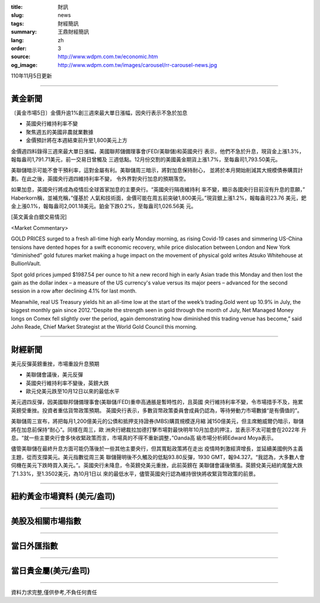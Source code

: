 :title: 財訊
:slug: news
:tags: 財經簡訊
:summary: 王鼎財經簡訊
:lang: zh
:order: 3
:source: http://www.wdpm.com.tw/economic.htm
:og_image: http://www.wdpm.com.tw/images/carousel/rr-carousel-news.jpg

110年11月5日更新

----

黃金新聞
++++++++

〔黃金市場5日〕金價升逾1%創三週來最大單日漲幅，因央行表示不急於加息

* 英國央行維持利率不變
* 聚焦週五的美國非農就業數據
* 金價預計將在本週結束前升至1,800美元上方

金價週四料錄得三週來最大單日漲幅，美國聯邦儲備理事會(FED/美聯儲)和英國央行
表示，他們不急於升息，現貨金上漲1.3%，報每盎司1,791.71美元，前一交易日曾觸及
三週低點。12月份交割的美國黃金期貨上漲1.7%，至每盎司1,793.50美元。

美聯儲暗示可能不會干預利率，這對金屬有利。美聯儲周三暗示，將對加息保持耐心，
並將於本月開始削減其大規模債券購買計劃。在此之後，英國央行週四維持利率不變，
令外界對央行加息的預期落空。

如果加息，英國央行將成為疫情后全球首家加息的主要央行。“英國央行隔夜維持利
率不變，顯示各國央行目前沒有升息的意願，” Haberkorn稱，並補充稱，”僅基於
人氣和技術面，金價可能在周五前突破1,800美元。”現貨銀上漲1.2%，報每盎司23.76
美元，鈀金上漲0.1%，報每盎司2,001.18美元。鉑金下跌0.2%，至每盎司1,026.56美
元。







[英文黃金白銀交易情況]

<Market Commentary>

GOLD PRICES surged to a fresh all-time high early Monday morning, as 
rising Covid-19 cases and simmering US-China tensions have dented hopes 
for a swift economic recovery, while price dislocation between London and 
New York “diminished” gold futures market making a huge impact on the 
movement of physical gold writes Atsuko Whitehouse at BullionVault.
 
Spot gold prices jumped $1987.54 per ounce to hit a new record high in 
early Asian trade this Monday and then lost the gain as the dollar 
index – a measure of the US currency's value versus its major 
peers – advanced for the second session in a row after declining 4.1% 
for last month.
 
Meanwhile, real US Treasury yields hit an all-time low at the start of 
the week’s trading.Gold went up 10.9% in July, the biggest monthly gain 
since 2012.“Despite the strength seen in gold through the month of July, 
Net Managed Money longs on Comex fell slightly over the period, again 
demonstrating how diminished this trading venue has become,” said John 
Reade, Chief Market Strategist at the World Gold Council this morning.

----

財經新聞
++++++++
美元反彈英鎊重挫，市場重設升息預期

* 美聯儲會議後，美元反彈
* 英國央行維持利率不變後，英鎊大跌
* 歐元兌美元跌至10月12日以來的最低水平

美元週四反彈，因美國聯邦儲備理事會(美聯儲/FED)重申高通脹是暫時性的，且英國
央行維持利率不變，令市場措手不及，拖累英鎊受重挫。投資者重估貨幣政策預期。
英國央行表示，多數貨幣政策委員會成員仍認為，等待勞動力市場數據“是有價值的”。

美聯儲周三宣布，將把每月1,200億美元的公債和抵押支持證券(MBS)購買規模逐月縮
減150億美元，但主席鮑威爾仍暗示，聯儲將在加息前保持“耐心”。同樣在周三，歐
洲央行總裁拉加德打擊市場對最快明年10月加息的押注，並表示不太可能會在2022年
升息。“就一些主要央行會多快收緊政策而言，市場真的不得不重新調整，”Oanda高
級市場分析師Edward Moya表示。

儘管美聯儲在最終升息方面可能仍落後於一些其他主要央行，但其寬鬆政策將在走出
疫情時刺激經濟增長，並延續美國例外主義主題，從而支撐美元。美元指數從周三美
聯儲聲明後不久觸及的低點93.80反彈，1930 GMT，報94.327。“我認為，大多數人會
伺機在美元下跌時買入美元。”。英國央行未降息，令英鎊兌美元重挫，此前英鎊在
美聯儲會議後領漲。英鎊兌美元紐約尾盤大跌了1.33%，至1.3502美元，為10月1日以
來的最低水平，儘管英國央行認為維持很快將收緊貨幣政策的前景。




            


----

紐約黃金市場資料 (美元/盎司)
++++++++++++++++++++++++++++

.. raw:: html

  <A HREF="http://www.kitco.com/connecting.html">
  <IMG SRC="http://www.kitconet.com/images/quotes_4b2.gif" BORDER="0" ALT="[Most Recent Quotes from www.kitco.com]">
  </A>

----

美股及相關市場指數
++++++++++++++++++

.. raw:: html

  <!-- TradingView Widget BEGIN -->
  <div class="tradingview-widget-container">
    <div class="tradingview-widget-container__widget"></div>
    <div class="tradingview-widget-copyright"><a href="https://tw.tradingview.com/markets/indices/" rel="noopener" target="_blank"><span class="blue-text">指數行情</span></a>由TradingView提供</div>
    <script type="text/javascript" src="https://s3.tradingview.com/external-embedding/embed-widget-market-quotes.js" async>
    {
    "title": "指數",
    "width": 770,
    "height": 450,
    "locale": "zh_TW",
    "symbolsGroups": [
      {
        "name": "美國和加拿大",
        "symbols": [
          {
            "name": "FOREXCOM:SPXUSD",
            "displayName": "標準普爾500"
          },
          {
            "name": "FOREXCOM:NSXUSD",
            "displayName": "納斯達克100指數"
          },
          {
            "name": "CME_MINI:ES1!",
            "displayName": "E-迷你 標普指數期貨"
          },
          {
            "name": "INDEX:DXY",
            "displayName": "美元指數"
          },
          {
            "name": "FOREXCOM:DJI",
            "displayName": "道瓊斯 30"
          }
        ]
      },
      {
        "name": "歐洲",
        "symbols": [
          {
            "name": "INDEX:SX5E",
            "displayName": "歐元藍籌50"
          },
          {
            "name": "FOREXCOM:UKXGBP",
            "displayName": "富時100"
          },
          {
            "name": "INDEX:DEU30",
            "displayName": "德國DAX指數"
          },
          {
            "name": "INDEX:CAC40",
            "displayName": "法國 CAC 40 指數"
          },
          {
            "name": "INDEX:SMI"
          }
        ]
      },
      {
        "name": "亞太",
        "symbols": [
          {
            "name": "INDEX:NKY",
            "displayName": "日經225"
          },
          {
            "name": "INDEX:HSI",
            "displayName": "恆生"
          },
          {
            "name": "BSE:SENSEX",
            "displayName": "印度孟買指數"
          },
          {
            "name": "BSE:BSE500"
          },
          {
            "name": "INDEX:KSIC",
            "displayName": "韓國Kospi綜合指數"
          }
        ]
      }
    ],
    "colorTheme": "light"
  }
    </script>
  </div>
  <!-- TradingView Widget END -->

----

當日外匯指數
++++++++++++

.. raw:: html

  <!-- TradingView Widget BEGIN -->
  <div class="tradingview-widget-container">
    <div class="tradingview-widget-container__widget"></div>
    <div class="tradingview-widget-copyright"><a href="https://tw.tradingview.com/markets/currencies/forex-cross-rates/" rel="noopener" target="_blank"><span class="blue-text">外匯匯率</span></a>由TradingView提供</div>
    <script type="text/javascript" src="https://s3.tradingview.com/external-embedding/embed-widget-forex-cross-rates.js" async>
    {
    "width": "100%",
    "height": "100%",
    "currencies": [
      "EUR",
      "USD",
      "JPY",
      "GBP",
      "CNY",
      "TWD"
    ],
    "isTransparent": false,
    "colorTheme": "light",
    "locale": "zh_TW"
  }
    </script>
  </div>
  <!-- TradingView Widget END -->

----

當日貴金屬(美元/盎司)
+++++++++++++++++++++

.. raw:: html 

  <A HREF="http://www.kitco.com/connecting.html">
  <IMG SRC="http://www.kitconet.com/images/quotes_7a.gif" BORDER="0" ALT="[Most Recent Quotes from www.kitco.com]">
  </A>

----

資料力求完整,僅供參考,不負任何責任
